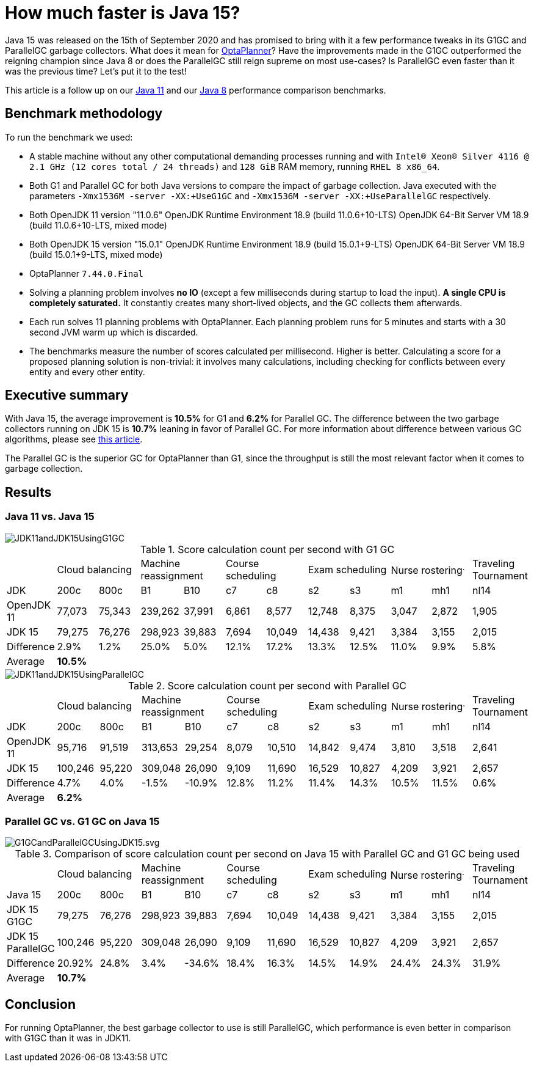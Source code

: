 = How much faster is Java 15?
:page-interpolate: true
:awestruct-author: mtomco
:awestruct-layout: blogPostBase
:awestruct-tags: [production, benchmark]

Java 15 was released on the 15th of September 2020 and has promised to bring with it a few performance tweaks in its G1GC
and ParallelGC garbage collectors. What does it mean for
https://www.optaplanner.org/[OptaPlanner]? Have the improvements made in the G1GC outperformed the reigning champion since Java 8 or does the ParallelGC still
reign supreme on most use-cases? Is ParallelGC even faster than it was the previous time? Let's put it to the test!

This article is a follow up on our
https://www.optaplanner.org/blog/2019/01/17/HowMuchFasterIsJava11.html[ Java 11]
and our
https://www.optaplanner.org/blog/2014/03/20/HowMuchFasterIsJava8.html[Java 8] performance comparison benchmarks.

== Benchmark methodology

To run the benchmark we used:

* A stable machine without any other computational demanding processes running and with
`Intel® Xeon® Silver 4116 @ 2.1 GHz (12 cores total / 24 threads)` and `128 GiB` RAM memory, running `RHEL 8 x86_64`.

* Both G1 and Parallel GC for both Java versions to compare the impact of garbage collection.
Java executed with the parameters `-Xmx1536M -server -XX:+UseG1GC` and `-Xmx1536M -server -XX:+UseParallelGC` respectively.

* Both OpenJDK 11 version "11.0.6"
OpenJDK Runtime Environment 18.9 (build 11.0.6+10-LTS)
OpenJDK 64-Bit Server VM 18.9 (build 11.0.6+10-LTS, mixed mode)

* Both OpenJDK 15 version "15.0.1"
OpenJDK Runtime Environment 18.9 (build 15.0.1+9-LTS)
OpenJDK 64-Bit Server VM 18.9 (build 15.0.1+9-LTS, mixed mode)

* OptaPlanner `7.44.0.Final`

* Solving a planning problem involves *no IO* (except a few milliseconds during startup to load the input). *A single
CPU is completely saturated.* It constantly creates many short-lived objects, and the GC collects them afterwards.

* Each run solves 11 planning problems with OptaPlanner. Each planning problem runs for 5 minutes and starts with a
30 second JVM warm up which is discarded.

* The benchmarks measure the number of scores calculated per millisecond. Higher is better. Calculating
a score for a proposed planning solution is non-trivial: it involves many calculations, including checking for
conflicts between every entity and every other entity.

== Executive summary

With Java 15, the average improvement is *10.5%* for G1 and *6.2%* for Parallel GC. The difference between the two
garbage collectors running on JDK 15 is *10.7%* leaning in favor of Parallel GC.
For more information about difference between various GC algorithms, please see
https://dzone.com/articles/choosing-the-best-garbage-collection-algorithm-for[this article].

The Parallel GC is the superior GC for OptaPlanner than G1, since the throughput is still the most relevant factor when it comes to garbage collection.

== Results

=== Java 11 vs. Java 15

image::JDK11andJDK15UsingG1GC.svg[]

[#table1]
.Score calculation count per second with G1 GC
|===
| 2+^.^|Cloud balancing 2+^.^|Machine reassignment 2+^.^|Course scheduling 2+^.^|Exam scheduling 2+^.^|Nurse rostering^.^|Traveling Tournament
|JDK ^|200c ^|800c ^|B1 ^|B10 ^|c7 ^|c8 ^|s2 ^|s3 ^|m1 ^|mh1 ^|nl14
|OpenJDK 11 >|77,073 >|75,343 >|239,262 >|37,991 >|6,861 >|8,577 >|12,748 >|8,375 >|3,047 >|2,872 >|1,905
|JDK 15 >|79,275 >|76,276 >|298,923 >|39,883 >|7,694 >|10,049 >|14,438 >|9,421 >|3,384 >|3,155 >|2,015
|Difference >|2.9% >|1.2% >|25.0% >|5.0% >|12.1% >|17.2% >|13.3% >|12.5% >|11.0% >|9.9% >|5.8%
|Average 11+^.^|*10.5%*
|===

image::JDK11andJDK15UsingParallelGC.svg[]


.Score calculation count per second with Parallel GC
|===
| 2+^.^|Cloud balancing 2+^.^|Machine reassignment 2+^.^|Course scheduling 2+^.^|Exam scheduling 2+^.^|Nurse rostering^.^|Traveling Tournament
|JDK ^|200c ^|800c ^|B1 ^|B10 ^|c7 ^|c8 ^|s2 ^|s3 ^|m1 ^|mh1 ^|nl14
|OpenJDK 11 >|95,716 >|91,519 >|313,653 >|29,254 >|8,079 >|10,510 >|14,842 >|9,474 >|3,810 >|3,518 >|2,641
|JDK 15	>|100,246 >|95,220 >|309,048 >|26,090 >|9,109 >|11,690 >|16,529 >|10,827 >|4,209 >|3,921 >|2,657
|Difference >|4.7% >|4.0% >|-1.5% >|-10.9% >|12.8% >|11.2% >|11.4% >|14.3% >|10.5% >|11.5% >|0.6%
|Average 11+^.^|*6.2%*
|===


=== Parallel GC vs. G1 GC on Java 15

image::G1GCandParallelGCUsingJDK15.svg.svg[]


[#table3]
.Comparison of score calculation count per second on Java 15 with Parallel GC and G1 GC being used
|===
| 2+^.^|Cloud balancing 2+^.^|Machine reassignment 2+^.^|Course scheduling 2+^.^|Exam scheduling 2+^.^|Nurse rostering^.^|Traveling Tournament
|Java 15 ^|200c ^|800c ^|B1 ^|B10 ^|c7 ^|c8 ^|s2 ^|s3 ^|m1 ^|mh1 ^|nl14
|JDK 15 G1GC >|79,275 >|76,276 >|298,923 >|39,883 >|7,694 >|10,049 >|14,438 >|9,421 >|3,384 >|3,155 >|2,015
|JDK 15	ParallelGC >|100,246 >|95,220 >|309,048 >|26,090 >|9,109 >|11,690 >|16,529 >|10,827 >|4,209 >|3,921 >|2,657
|Difference >|20.92% >|24.8% >|3.4% >|-34.6% >|18.4% >|16.3% >|14.5% >|14.9% >|24.4% >|24.3% >|31.9%
|Average 11+^.^|*10.7%*
|===

== Conclusion

For running OptaPlanner, the best garbage collector to use is still ParallelGC, which performance is even better in comparison with G1GC than it was in JDK11.